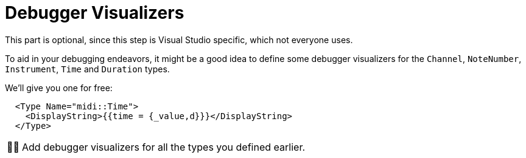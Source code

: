 :tip-caption: 💡
:note-caption: ℹ️
:important-caption: ⚠️
:task-caption: 👨‍🔧
:source-highlighter: rouge
:toc: left
:toclevels: 3
:experimental:
:nofooter:

= Debugger Visualizers

This part is optional, since this step is Visual Studio specific, which not everyone uses.

To aid in your debugging endeavors, it might be a good idea to define some debugger visualizers for the `Channel`, `NoteNumber`, `Instrument`, `Time` and `Duration` types.

We'll give you one for free:

```xml
  <Type Name="midi::Time">
    <DisplayString>{{time = {_value,d}}}</DisplayString>
  </Type>
```

[NOTE,caption={task-caption}]
====
Add debugger visualizers for all the types you defined earlier.
====
